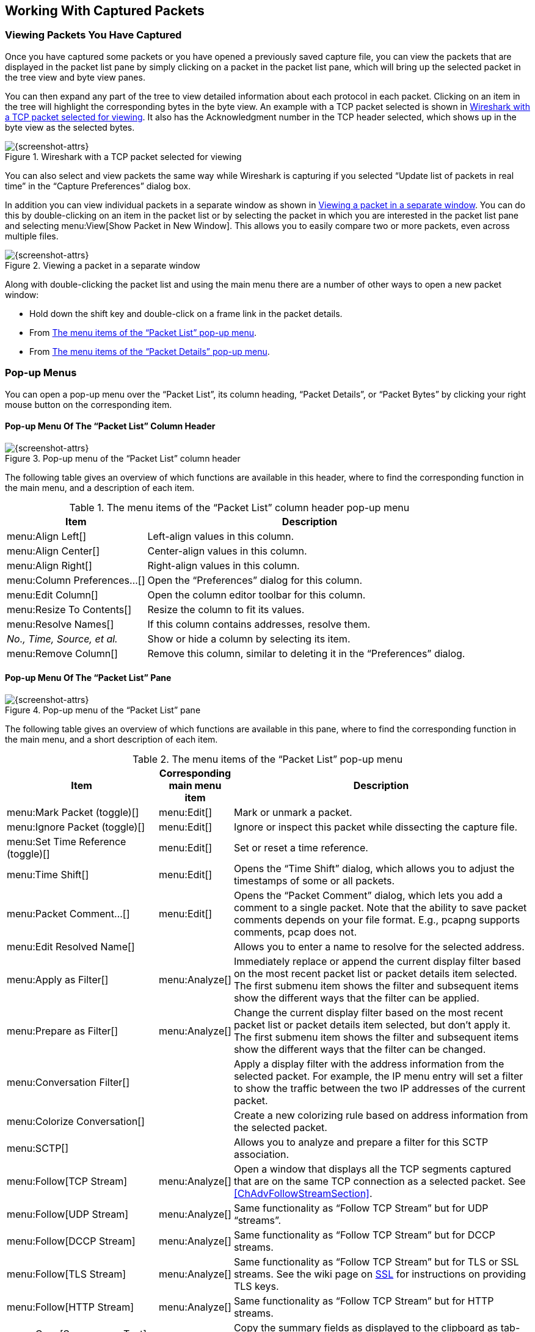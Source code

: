 // WSUG Chapter Work

[#ChapterWork]

== Working With Captured Packets

[#ChWorkViewPacketsSection]

=== Viewing Packets You Have Captured

Once you have captured some packets or you have opened a previously saved
capture file, you can view the packets that are displayed in the packet list
pane by simply clicking on a packet in the packet list pane, which will bring up
the selected packet in the tree view and byte view panes.

You can then expand any part of the tree to view detailed information about each
protocol in each packet. Clicking on an item in the tree will highlight the
corresponding bytes in the byte view. An example with a TCP packet selected is
shown in <<ChWorkSelPack1>>. It also has the Acknowledgment number in the TCP
header selected, which shows up in the byte view as the selected bytes.

[#ChWorkSelPack1]

.Wireshark with a TCP packet selected for viewing
image::wsug_graphics/ws-packet-selected.png[{screenshot-attrs}]

You can also select and view packets the same way while Wireshark is capturing
if you selected “Update list of packets in real time” in the “Capture
Preferences” dialog box.

In addition you can view individual packets in a separate window as shown in
<<ChWorkPacketSepView>>. You can do this by double-clicking on an item in the
packet list or by selecting the packet in which you are interested in the packet
list pane and selecting menu:View[Show Packet in New Window]. This allows you to
easily compare two or more packets, even across multiple files.

[#ChWorkPacketSepView]

.Viewing a packet in a separate window
image::wsug_graphics/ws-packet-sep-win.png[{screenshot-attrs}]

Along with double-clicking the packet list and using the main menu there are a
number of other ways to open a new packet window:

- Hold down the shift key and double-click on a frame link in the packet
  details.
- From <<PacketListPopupMenuTable>>.
- From <<PacketDetailsPopupMenuTable>>.

[#ChWorkDisplayPopUpSection]

=== Pop-up Menus

You can open a pop-up menu over the “Packet List”, its column heading,
“Packet Details”, or “Packet Bytes” by clicking your right mouse button
on the corresponding item.

[#ChWorkColumnHeaderPopUpMenuSection]

==== Pop-up Menu Of The “Packet List” Column Header

[#ChWorkColumnHeaderPopUpMenu]
.Pop-up menu of the “Packet List” column header
image::wsug_graphics/ws-column-header-popup-menu.png[{screenshot-attrs}]

The following table gives an overview of which functions are available
in this header, where to find the corresponding function in the main
menu, and a description of each item.

[#ColumnHeaderPopupMenuTable]
.The menu items of the “Packet List” column header pop-up menu
[options="header",cols="3,7"]
|===
|Item |Description

|menu:Align Left[] |
Left-align values in this column.

|menu:Align Center[] |
Center-align values in this column.

|menu:Align Right[] |
Right-align values in this column.

|menu:Column Preferences...[] |
Open the “Preferences” dialog for this column.

|menu:Edit Column[] |
Open the column editor toolbar for this column.

|menu:Resize To Contents[] |
Resize the column to fit its values.

|menu:Resolve Names[] |
If this column contains addresses, resolve them.

| _No., Time, Source, et al._ |
Show or hide a column by selecting its item.

|menu:Remove Column[] |
Remove this column, similar to deleting it in the “Preferences” dialog.

|===

[#ChWorkPacketListPanePopUpMenuSection]

==== Pop-up Menu Of The “Packet List” Pane

[#ChWorkPacketListPanePopUpMenu]

.Pop-up menu of the “Packet List” pane
image::wsug_graphics/ws-packet-pane-popup-menu.png[{screenshot-attrs}]

The following table gives an overview of which functions are available
in this pane, where to find the corresponding function in the main menu,
and a short description of each item.

[#PacketListPopupMenuTable]
.The menu items of the “Packet List” pop-up menu
[options="header",cols="3,1,6"]
|===
|Item |Corresponding main menu item |Description
|menu:Mark Packet (toggle)[]|menu:Edit[]| Mark or unmark a packet.
|menu:Ignore Packet (toggle)[]|menu:Edit[]| Ignore or inspect this packet while dissecting the capture file.
|menu:Set Time Reference (toggle)[]|menu:Edit[]| Set or reset a time reference.

|menu:Time Shift[] |menu:Edit[] |
Opens the “Time Shift” dialog, which allows you to adjust the timestamps
of some or all packets.

|menu:Packet Comment...[] |menu:Edit[] |
Opens the “Packet Comment” dialog, which lets you add a comment to a
single packet. Note that the ability to save packet comments depends on
your file format. E.g., pcapng supports comments, pcap does not.

|menu:Edit Resolved Name[]||
Allows you to enter a name to resolve for the selected address.

|menu:Apply as Filter[]|menu:Analyze[]|
Immediately replace or append the current display filter based on the most recent packet list or packet details item selected.
The first submenu item shows the filter and subsequent items show the different ways that the filter can be applied.

|menu:Prepare as Filter[]|menu:Analyze[]|
Change the current display filter based on the most recent packet list or packet details item selected, but don't apply it.
The first submenu item shows the filter and subsequent items show the different ways that the filter can be changed.

// XXX - add a new section describing this better.
|menu:Conversation Filter[] ||
Apply a display filter with the address information from the selected packet.
For example, the IP menu entry will set a filter to show the traffic between the two IP addresses of the current packet.

|menu:Colorize Conversation[] ||
Create a new colorizing rule based on address information from the selected packet.

|menu:SCTP[] ||
Allows you to analyze and prepare a filter for this SCTP association.

|menu:Follow[TCP Stream] |menu:Analyze[] |
Open a window that displays all the TCP segments captured that are on the same TCP connection as a selected packet.
See <<ChAdvFollowStreamSection>>.

|menu:Follow[UDP Stream] |menu:Analyze[] |
Same functionality as “Follow TCP Stream” but for UDP “streams”.

|menu:Follow[DCCP Stream] |menu:Analyze[] |
Same functionality as “Follow TCP Stream” but for DCCP streams.

|menu:Follow[TLS Stream] |menu:Analyze[] |
Same functionality as “Follow TCP Stream” but for TLS or SSL streams.
See the wiki page on link:{wireshark-wiki-url}SSL[SSL] for instructions
on providing TLS keys.

|menu:Follow[HTTP Stream] |menu:Analyze[] |
Same functionality as “Follow TCP Stream” but for HTTP streams.

|menu:Copy[Summary as Text] ||
Copy the summary fields as displayed to the clipboard as tab-separated
text.

|menu:Copy[...as CSV] ||
Copy the summary fields as displayed to the clipboard as comma-separated
text.

|menu:Copy[...as YAML] ||
Copy the summary fields as displayed to the clipboard as YAML data.

|menu:Copy[As Filter] ||
Prepare a display filter based on the currently selected item and copy
that filter to the clipboard.

|menu:Copy[Bytes as Hex + ASCII Dump] ||
Copy the packet bytes to the clipboard in full “hexdump” format.

|menu:Copy[...as Hex Dump] ||
Copy the packet bytes to the clipboard in “hexdump” format without the
ASCII portion.

|menu:Copy[...as Printable Text] ||
Copy the packet bytes to the clipboard as ASCII text, excluding
non-printable characters.

|menu:Copy[...as a Hex Stream] ||
Copy the packet bytes to the clipboard as an unpunctuated list of hex
digits.

|menu:Copy[...as Raw Binary] ||
Copy the packet bytes to the clipboard as raw binary. The data is stored
in the clipboard using the MIME type “application/octet-stream”.

|menu:Protocol Preferences[] ||
Adjust the preferences for the selected protocol.

|menu:Decode As...[] |menu:Analyze[] |
Change or apply a new relation between two dissectors.

|menu:Show Packet in New Window[] |menu:View[] |
Shows the selected packet in a separate window. The separate window
shows only the packet details and bytes. See <<ChWorkPacketSepView>> for
details.

|===


[#ChWorkPacketDetailsPanePopUpMenuSection]

==== Pop-up Menu Of The “Packet Details” Pane

[#ChWorkPacketDetailsPanePopUpMenu]

.Pop-up menu of the “Packet Details” pane
image::wsug_graphics/ws-details-pane-popup-menu.png[{screenshot-attrs}]

The following table gives an overview of which functions are available in this
pane, where to find the corresponding function in the main menu, and a short
description of each item.

[#PacketDetailsPopupMenuTable]

.The menu items of the “Packet Details” pop-up menu
[options="header",cols="3,1,6"]
|===
|Item |Corresponding main menu item |Description
|menu:Expand Subtrees[]|menu:View[]| Expand the currently selected subtree.
|menu:Collapse Subtrees[]|menu:View[]| Collapse the currently selected subtree.
|menu:Expand All[]|menu:View[]| Expand all subtrees in all packets in the capture.
|menu:Collapse All[]|menu:View[]| Wireshark keeps a list of all the protocol subtrees that are expanded, and uses it to ensure that the correct subtrees are expanded when you display a packet. This menu item collapses the tree view of all packets in the capture list.
|menu:Apply as Column[]|| Use the selected protocol item to create a new column in the packet list.

|menu:Apply as Filter[]|menu:Analyze[]|
Immediately replace or append the current display filter based on the most recent packet list or packet details item selected.
The first submenu item shows the filter and subsequent items show the different ways that the filter can be applied.

|menu:Prepare as Filter[]|menu:Analyze[]|
Change the current display filter based on the most recent packet list or packet details item selected, but don't apply it.
The first submenu item shows the filter and subsequent items show the different ways that the filter can be changed.

|menu:Colorize with Filter[]|| This menu item uses a display filter with the information from the selected protocol item to build a new colorizing rule.

|menu:Follow[TCP Stream] |menu:Analyze[] |
Open a window that displays all the TCP segments captured that are on the same TCP connection as a selected packet.
See <<ChAdvFollowStreamSection>>.

|menu:Follow[UDP Stream] |menu:Analyze[] |
Same functionality as “Follow TCP Stream” but for UDP “streams”.

|menu:Follow[TLS Stream] |menu:Analyze[] |
Same functionality as “Follow TCP Stream” but for TLS or SSL streams.
See the wiki page on link:{wireshark-wiki-url}SSL[SSL] for instructions
on providing TLS keys.

|menu:Follow[HTTP Stream] |menu:Analyze[] |
Same functionality as “Follow TCP Stream” but for HTTP streams.

|menu:Copy[All Visible Items] |menu:Edit[] |
Copy the packet details as displayed.

|menu:Copy[All Visible Selected Tree Items] |menu:Edit[] |
Copy the selected packet detail and its children as displayed.

|menu:Copy[Description] |menu:Edit[] |
Copy the displayed text of the selected field to the system clipboard.

|menu:Copy[Fieldname] |menu:Edit[] |
Copy the name of the selected field to the system clipboard.

|menu:Copy[Value] |menu:Edit[] |
Copy the value of the selected field to the system clipboard.

|menu:Copy[As Filter]| menu:Edit[] |
Prepare a display filter based on the currently selected item and copy
it to the clipboard.

|menu:Copy[Bytes as Hex + ASCII Dump] ||
Copy the packet bytes to the clipboard in full “hexdump” format.

|menu:Copy[...as Hex Dump] ||
Copy the packet bytes to the clipboard in “hexdump” format without the
ASCII portion.

|menu:Copy[...as Printable Text] ||
Copy the packet bytes to the clipboard as ASCII text, excluding
non-printable characters.

|menu:Copy[...as a Hex Stream] ||
Copy the packet bytes to the clipboard as an unpunctuated list of hex
digits.

|menu:Copy[...as Raw Binary] ||
Copy the packet bytes to the clipboard as raw binary. The data is stored
in the clipboard using the MIME type “application/octet-stream”.

|menu:Copy[...as Escaped String] ||
Copy the packet bytes to the clipboard as C-style escape sequences.

|menu:Export Packet Bytes...[] |menu:File[] |
This menu item is the same as the File menu item of the same name. It
allows you to export raw packet bytes to a binary file.

|menu:Wiki Protocol Page[]|| Open the wiki page for the selected protocol in your web browser.
|menu:Filter Field Reference[]|| Open the filter field reference web page for the selected protocol in your web browser.

|menu:Protocol Preferences[] ||
Adjust the preferences for the selected protocol.

|menu:Decode As...[]|menu:Analyze[]| Change or apply a new relation between two dissectors.

|menu:Go to Linked Packet[] |menu:Go[] |
If the selected field has a corresponding packet such as the matching
request for a DNS response, go to it.

|menu:Show Linked Packet in New Window[] |menu:Go[] |
If the selected field has a corresponding packet such as the matching
request for a DNS response, show the selected packet in a separate
window. See <<ChWorkPacketSepView>> for details.

|===

[#ChWorkPacketBytesPanePopUpMenuSection]

==== Pop-up Menu Of The “Packet Bytes” Pane

[#ChWorkPacketBytesPanePopUpMenu]

.Pop-up menu of the “Packet Bytes” pane
image::wsug_graphics/ws-bytes-pane-popup-menu.png[{screenshot-attrs}]

The following table gives an overview of which functions are available
in this pane along with a short description of each item.

[#PacketBytesPopupMenuTable]

.The menu items of the “Packet Bytes” pop-up menu
[options="header",cols="3,7"]
|===
|Item |Description

|menu:Copy Bytes as Hex + ASCII Dump[] |
Copy the packet bytes to the clipboard in full “hexdump” format.

|menu:...as Hex Dump[] |
Copy the packet bytes to the clipboard in “hexdump” format without the
ASCII portion.

|menu:...as Printable Text[] |
Copy the packet bytes to the clipboard as ASCII text, excluding
non-printable characters.

|menu:...as a Hex Stream[] |
Copy the packet bytes to the clipboard as an unpunctuated list of hex
digits.

|menu:...as Raw Binary[] |
Copy the packet bytes to the clipboard as raw binary. The data is stored
in the clipboard using the MIME type “application/octet-stream”.

|menu:...as Escaped String[] |
Copy the packet bytes to the clipboard as C-style escape sequences.

|menu:Show bytes as hexadecimal[] |
Display the byte data as hexadecimal digits.

|menu:Show bytes as bits[] |
Display the byte data as binary digits.

|menu:Show text based on packet[] |
Show the “hexdump” data with text.

|menu:...as ASCII[] |
Use ASCII encoding when displaying “hexdump” text.

|menu:...as EBCDIC[] |
Use EBCDIC encoding when displaying “hexdump” text.

|===

[#ChWorkPacketDiagramPanePopUpMenuSection]

==== Pop-up Menu Of The “Packet Diagram” Pane

[#ChWorkPacketDiagramPanePopUpMenu]

.Pop-up menu of the “Packet Diagram” pane
image::wsug_graphics/ws-diagram-pane-popup-menu.png[{screenshot-attrs}]

The following table gives an overview of which functions are available
in this pane along with a short description of each item.

[#PacketDiagramPopupMenuTable]

.The menu items of the “Packet Diagram” pop-up menu
[options="header",cols="3,7"]
|===
|Item |Description

|menu:Show Field Values[] |
Display current value for each field on the packet diagram.

|menu:Save Diagram As...[] |
Save the packet diagram to an image file (PNG, BMP, JPEG).

|menu:Copy as Raster Image[] |
Copy the packet diagram to the clipboard in raster (ARGB32) format.

// |menu:…as SVG[] |
// (macOS) Copy the packet diagram to the clipboard in SVG format.

|===

[#ChWorkDisplayFilterSection]

=== Filtering Packets While Viewing

Wireshark has two filtering languages: _capture filters_ and _display filters_.
_Capture filters_ are used for filtering
when capturing packets and are discussed in <<ChCapCaptureFilterSection>>.
_Display filters_ are used for filtering
which packets are displayed and are discussed below.

Display filters allow you to concentrate on the packets you are interested in
while hiding the currently uninteresting ones. They allow you to only display packets
based on:

* Protocol

* The presence of a field

* The values of fields

* A comparison between fields

* ... and a lot more!

To only display packets containing a particular protocol, type the protocol name
in the display filter toolbar of the Wireshark
window and press enter to apply the filter. <<ChWorkTCPFilter>> shows an
example of what happens when you type _tcp_ in the display filter toolbar.

[NOTE]
====
Protocol and field names are usually in lowercase.
====

[NOTE]
====
Don’t forget to press enter or click on the apply display filter button after entering the filter
expression.
====


[#ChWorkTCPFilter]

.Filtering on the TCP protocol
image::wsug_graphics/ws-display-filter-tcp.png[{screenshot-attrs}]

As you may have noticed, only packets containing the TCP protocol are now displayed,
so packets 1-10 are hidden and packet number 11
is the first packet displayed.

[NOTE]
====
When using a display filter, all packets remain in the capture file. The display
filter only changes the display of the capture file but not its content!
====

To remove the filter, click on the btn:[Clear] button to the right of the
display filter field. All packets will become visible again.

Display filters can be very powerful and are discussed in further detail in
<<ChWorkBuildDisplayFilterSection>>

It's also possible to create display filters with the
_Display Filter Expression_ dialog box. More information about
the _Display Filter Expression_ dialog box is available in
<<ChWorkFilterAddExpressionSection>>.


[#ChWorkBuildDisplayFilterSection]

=== Building Display Filter Expressions

Wireshark provides a display filter language that enables you
to precisely control which packets are displayed. They can be used
to check for the presence of a protocol or field, the value of a field, or
even compare two fields to each other. These comparisons can be combined
with logical operators, like "and" and "or", and parentheses
into complex expressions.

The following sections will go into the display filter functionality in
more detail.

[TIP]
====
There are many display filter examples on the _Wireshark Wiki Display
Filter page_ at: link:{wireshark-wiki-url}DisplayFilters[].
====

==== Display Filter Fields

The simplest display filter is one that displays a single protocol.
To only display packets containing a particular protocol, type the protocol
into Wireshark's display filter toolbar. For example, to only
display TCP packets, type _tcp_ into Wireshark's display filter toolbar.
Similarly, to only display
packets containing a particular field, type the field
into Wireshark's display filter toolbar. For example, to only display
HTTP requests, type _http.request_ into Wireshark's display filter toolbar.

You can filter on any protocol that Wireshark supports. You can
also filter on any field that a dissector adds to the tree view, if the dissector
has added an abbreviation for that field. A full list of the available protocols
and fields is available through the menu item
menu:View[Internals,Supported Protocols].

// XXX - add some more info here and a link to the statusbar info.

==== Comparing Values

You can build display filters that compare values using a number of different
comparison operators. For example, to only display packets to or
from the IP address 192.168.0.1, use `ip.addr==192.168.0.1`.

A complete list of available comparison operators is shown in <<DispCompOps>>.

[TIP]
====
English and C-like operators are interchangeable and can be mixed within a filter string.
====

[#DispCompOps]

.Display Filter comparison operators
[options="header",cols="1,1,1,3,3"]
|===
| English      | Alias    | C-like | Description                      | Example
| eq           | any_eq   | ==     | Equal (any if more than one)     | `ip.src == 10.0.0.5`
| ne           | all_ne   | !=     | Not equal (all if more than one) | `ip.src != 10.0.0.5`
|              | all_eq   | ===    | Equal (all if more than one)     | `ip.src === 10.0.0.5`
|              | any_ne   | !==    | Not equal (any if more than one) | `ip.src !== 10.0.0.5`
| gt           |          | >      | Greater than                     | `frame.len > 10`
| lt           |          | <      | Less than                        | `frame.len < 128`
| ge           |          | >=     | Greater than or equal to         | `frame.len ge 0x100`
| le           |          | \<=    | Less than or equal to            | `frame.len \<= 0x20`
| contains     |          |        | Protocol, field or slice contains a value | `sip.To contains "a1762"`
| matches      |          | ~      | Protocol or text field matches a Perl-compatible regular expression| `http.host matches "acme\\.(org\|com\|net)"`
| bitwise_and  |          | &      | Bitwise AND is non-zero          | `tcp.flags & 0x02`
|===

All protocol fields have a type. <<ChWorkFieldTypes>> provides a list
of the types with examples of how to use them in display filters.

[#ChWorkFieldTypes]

===== Display Filter Field Types

Unsigned integer::
  Can be 8, 16, 24, 32, or 64 bits. You can express integers in decimal, octal,
  hexadecimal or binary. The following display filters are equivalent:
+
`ip.len le 1500`
+
`ip.len le 02734`
+
`ip.len le 0x5dc`
+
`ip.len le 0b10111011100`

Signed integer::
  Can be 8, 16, 24, 32, or 64 bits. As with unsigned integers you can use
  decimal, octal, hexadecimal or binary.

Boolean::
  Can be 1 or "True" or "TRUE", 0 or "False" or "FALSE" (without quotes).
+
A Boolean field is present regardless if its value is true or false. For example,
`tcp.flags.syn` is present in all TCP packets containing the flag, whether
the SYN flag is 0 or 1. To only match TCP packets with the SYN flag set, you need
to use `tcp.flags.syn == 1` or `tcp.flags.syn == True`.

Ethernet address::
  6 bytes separated by a colon (:), dot (.), or dash (-) with one or two bytes between separators:
+
`eth.dst == ff:ff:ff:ff:ff:ff`
+
`eth.dst == ff-ff-ff-ff-ff-ff`
+
`eth.dst == ffff.ffff.ffff`

IPv4 address::
  `ip.addr == 192.168.0.1`
+
Classless InterDomain Routing (CIDR) notation can be used to test if
an IPv4 address is in a certain subnet. For example, this display
filter will find all packets in the 129.111 Class-B network:
+
`ip.addr == 129.111.0.0/16`

IPv6 address::
  `ipv6.addr == ::1`
+
As with IPv4 addresses, IPv6 addresses can match a subnet.

Text string::
  `http.request.uri == "https://www.wireshark.org/"`
+
Strings are a sequence of bytes. Functions like `lower()` use ASCII, otherwise
no particular encoding is assumed. String literals are specified with double
quotes. Characters can also be specified using a byte escape sequence using
hex \x__hh__ or octal {backslash}__ddd__, where _h_ and _d_ are hex and octal
numerical digits respectively:
+
`dns.qry.name contains "www.\x77\x69\x72\x65\x73\x68\x61\x72\x6b.org"`
+
Alternatively, a raw string syntax can be used. Such strings are prefixed with `r` or `R` and treat
backslash as a literal character.
+
`http.user_agent matches r"\(X11;"`

Date and time::
`frame.time == "Sep 26, 2004 23:18:04.954975"`
+
`ntp.xmt ge "2020-07-04 12:34:56"`
+
The value of an absolute time field is expressed as a string, using one of the
two formats above. Fractional seconds can be omitted or specified up to
nanosecond precision; extra trailing zeros are allowed but not other digits.
The string cannot take a time zone suffix, and is always parsed as in the local
time zone, even for fields that are displayed in UTC.
+
In the first format, the abbreviated month names must be in English regardless
of locale. In the second format, any number of time fields may be omitted, in
the order from least significant (seconds) to most, but at least the entire
date must be specified:
+
`frame.time < "2022-01-01"`
+
In the second format, a `T` may appear between the date and time as in
ISO 8601, but not when less significant times are dropped.

[#ChWorkFilterExamples]

===== Some Examples

----
udp contains 81:60:03
----
The display filter above matches packets that contains the 3-byte sequence 0x81, 0x60,
0x03 anywhere in the UDP header or payload.
----
sip.To contains "a1762"
----
The display filter above matches packets where the SIP To-header contains the string "a1762"
anywhere in the header.
----
http.host matches "acme\\.(org|com|net)"
----
The display filter above matches HTTP packets where the HOST header contains
acme.org, acme.com, or acme.net.
Comparisons are case-insensitive.
----
tcp.flags & 0x02
----
That display filter will match all packets that contain the “tcp.flags” field with the 0x02 bit,
i.e., the SYN bit, set.

==== Possible Pitfalls Using Regular Expressions

String literals containing regular expressions are parsed twice. Once by Wireshark's display
filter engine and again by the PCRE2 library. It's important to keep this in mind when using
the "matches" operator with regex escape sequences and special characters.

For example, the filter expression `+frame matches "AB\x43"+` uses the string `+"ABC"+` as input
pattern to PCRE. However, the expression `+frame matches "AB\\x43"+` uses the string `+"AB\x43"+`
as the pattern. In this case both expressions give the same result because Wireshark and PCRE
both support the same byte escape sequence (0x43 is the ASCII hex code for `C`).

An example where this fails badly is `+foo matches "bar\x28"+`. Because 0x28 is the ASCII
code for `(` the pattern input to PCRE is `+"bar("+`. This regular expression is syntactically
invalid (missing closing parenthesis). To match a literal parenthesis in a display filter regular
expression it must be escaped (twice) with backslashes.

TIP: Using raw strings avoids most problem with the "matches" operator and double escape requirements.

==== Combining Expressions

You can combine filter expressions in Wireshark using the logical operators shown in <<FiltLogOps>>

[#FiltLogOps]

.Display Filter Logical Operations
[options="header",cols="1,1,1,4"]
|===
|English |C-like    |Description    | Example
|and     |&amp;&amp;| Logical AND   | `ip.src==10.0.0.5 and tcp.flags.fin`
|or      |\|\|      | Logical OR    | `ip.src==10.0.0.5 or ip.src==192.1.1.1`
|xor     |^^        | Logical XOR   | `tr.dst[0:3] == 0.6.29 xor tr.src[0:3] == 0.6.29`
|not     |!         | Logical NOT   | `not llc`
|[...]   |          | Subsequence   | See “Slice Operator” below.
|in      |          | Set Membership| http.request.method in {"HEAD", "GET"}. See “Membership Operator” below.
|===

==== Slice Operator
Wireshark allows you to select a subsequence of a sequence in rather elaborate
ways. After a label you can place a pair of brackets [] containing a comma
separated list of range specifiers.
----
eth.src[0:3] == 00:00:83
----
The example above uses the n:m format to specify a single range. In this case n
is the beginning offset and m is the length of the range being specified.
----
eth.src[1-2] == 00:83
----
The example above uses the n-m format to specify a single range. In this case n
is the beginning offset and m is the ending offset.
----
eth.src[:4] == 00:00:83:00
----
The example above uses the :m format, which takes everything from the beginning
of a sequence to offset m. It is equivalent to 0:m
----
eth.src[4:] == 20:20
----
The example above uses the n: format, which takes everything from offset n to
the end of the sequence.
----
eth.src[2] == 83
----
The example above uses the n format to specify a single range. In this case the
element in the sequence at offset n is selected. This is equivalent to n:1.
----
eth.src[0:3,1-2,:4,4:,2] ==
00:00:83:00:83:00:00:83:00:20:20:83
----
Wireshark allows you to string together single ranges in a comma separated list
to form compound ranges as shown above.

==== Membership Operator
Wireshark allows you to test a field for membership in a set of values or
fields. After the field name, use the `in` operator followed by the set items
surrounded by braces {}. For example, to display packets with a TCP source or
destination port of 80, 443, or 8080, you can use `tcp.port in {80, 443, 8080}`.
Set elements must be separated by commas.
The set of values can also contain ranges: `tcp.port in {443,4430..4434}`.

[NOTE]
====
The display filter
----
tcp.port in {80, 443, 8080}
----
is equivalent to
----
tcp.port == 80 || tcp.port == 443 || tcp.port == 8080
----
However, the display filter
----
tcp.port in {443, 4430..4434}
----
is not equivalent to
----
tcp.port == 443 || (tcp.port >= 4430 && tcp.port <= 4434)
----
This is because comparison operators are satisfied when _any_ field
matches the filter, so a packet with a source port of 56789 and
destination port of port 80 would also match the second filter
since `56789 >= 4430 && 80 \<= 4434` is true. In contrast, the
membership operator tests a single field against the range condition.
====



Sets are not just limited to numbers, other types can be used as well:
----
http.request.method in {"HEAD", "GET"}
ip.addr in {10.0.0.5 .. 10.0.0.9, 192.168.1.1..192.168.1.9}
frame.time_delta in {10 .. 10.5}
----

==== Functions

The display filter language has a number of functions to convert fields, see
<<DispFunctions>>.

[#DispFunctions]
.Display Filter Functions
[options="header",cols="1,4"]
|===
|Function|Description
|upper   |Converts a string field to uppercase.
|lower   |Converts a string field to lowercase.
|len     |Returns the byte length of a string or bytes field.
|count   |Returns the number of field occurrences in a frame.
|string  |Converts a non-string field to a string.
|max     |Return the maximum value for the arguments.
|min     |Return the minimum value for the arguments.
|abs     |Return the absolute value for the argument.
|===

The `upper` and `lower` functions can used to force case-insensitive matches:
`lower(http.server) contains "apache"`.

To find HTTP requests with long request URIs: `len(http.request.uri) > 100`.
Note that the `len` function yields the string length in bytes rather than
(multi-byte) characters.

Usually an IP frame has only two addresses (source and destination), but in case
of ICMP errors or tunneling, a single packet might contain even more addresses.
These packets can be found with `count(ip.addr) > 2`.

The `string` function converts a field value to a string, suitable for use with operators
like "matches" or "contains". Integer fields are converted to their decimal representation.
It can be used with IP/Ethernet addresses (as well as others), but not with string or
byte fields.

For example, to match odd frame numbers:
----
string(frame.number) matches "[13579]$"
----

To match IP addresses ending in 255 in a block of subnets (172.16 to 172.31):
----
string(ip.dst) matches r"^172\.(1[6-9]|2[0-9]|3[0-1])\.[0-9]{1,3}\.255"
----

The functions max() and min() take any number of arguments of the same type
and returns the largest/smallest respectively of the set.

----
max(tcp.srcport, tcp.dstport) <= 1024
----

[#ChWorkBuildDisplayFilterTransitional]

==== Sometimes Fields Change Names

As protocols evolve they sometimes change names or are superseded by
newer standards. For example, DHCP extends and has largely replaced
BOOTP and TLS has replaced SSL. If a protocol dissector originally used
the older names and fields for a protocol the Wireshark development team
might update it to use the newer names and fields. In such cases they
will add an alias from the old protocol name to the new one in order to
make the transition easier.

For example, the DHCP dissector was originally developed for the BOOTP
protocol but as of Wireshark 3.0 all of the “bootp” display filter
fields have been renamed to their “dhcp” equivalents. You can still use
the old filter names for the time being, e.g., “bootp.type” is equivalent
to “dhcp.type” but Wireshark will show the warning “"bootp" is deprecated”
when you use it. Support for the deprecated fields may be removed in the future.

==== Some protocol names can be ambiguous
In some particular cases relational expressions (equal, less than, etc.)
can be ambiguous. The filter name of a protocol or protocol field can contain
any letter and digit in any order, possibly separated by dots. That can be
indistinguishable from a literal value (usually numerical values in hexadecimal).
For example the semantic value of `fc` can be the protocol Fibre Channel or the
number 0xFC in hexadecimal because the 0x prefix is optional for hexadecimal numbers.

Any value that matches a registered protocol or protocol field filter name is
interpreted semantically as such. If it doesn't match a protocol name the normal
rules for parsing literal values apply.

So in the case of 'fc' the lexical token is interpreted as "Fibre Channel" and
not 0xFC. In the case of 'fd' it would be interpreted as 0xFD because it is a
well-formed hexadecimal literal value (according to the rules of display filter
language syntax) and there is no protocol registered with the filter name 'fd'.

How ambiguous values are interpreted may change in the future. To avoid this
problem and resolve the ambiguity there is additional syntax available.
Values in-between angle brackets are always and only treated as literal
values. Bytes arrays and numeric values can also be prefixed with a colon to
force interpretation as a literal value. Values prefixed with a dot are always
treated as a protocol name. The dot stands for the root of the protocol namespace
and is optional)
----
frame[10:] contains .fc or frame[10] == :fc and not frame contains <cafe.face>
----
If you are writing a script, or you think your expression may not be giving the
expected results because of the syntactical ambiguity of some filter expression
it is advisable to use the explicit syntax to indicate the correct meaning for
that expression.

[#ChWorkFilterAddExpressionSection]

=== The “Display Filter Expression” Dialog Box

When you are accustomed to Wireshark’s filtering system and know what labels you
wish to use in your filters it can be very quick to simply type a filter string.
However, if you are new to Wireshark or are working with a slightly unfamiliar
protocol it can be very confusing to try to figure out what to type. The
“Display Filter Expression” dialog box helps with this.

[TIP]
====
The “Display Filter Expression” dialog box is an excellent way to learn how to write
Wireshark display filter strings.
====


[#ChWorkFilterAddExpression1]

.The “Display Filter Expression” dialog box
image::wsug_graphics/ws-filter-add-expression.png[{screenshot-attrs}]
// Screenshot from Wireshark 3.1.1

When you first bring up the Display Filter Expression dialog box you are shown a tree
of field names, organized by protocol, and a box for selecting a relation.

Field Name::
Select a protocol field from the protocol field tree. Every protocol with
filterable fields is listed at the top level. You can search for a particular
protocol entry by entering the first few letters of the protocol name. By
expanding a protocol name you can get a list of the field names available for
filtering for that protocol.

Relation::
Select a relation from the list of available relation. The _is present_ is a
unary relation which is true if the selected field is present in a packet. All
other listed relations are binary relations which require additional data (e.g.
a _Value_ to match) to complete.
+
When you select a field from the field name list and select a binary relation
(such as the equality relation ==) you will be given the opportunity to enter a
value, and possibly some range information.

Value::
You may enter an appropriate value in the _Value_ text box. The _Value_ will
also indicate the type of value for the _Field Name_ you have selected (like
character string).

Predefined Values::
Some of the protocol fields have predefined values available, much like enumerations
in C. If the selected protocol field has such values defined, you can choose one
of them here.

Search::
Lets you search for a full or partial field name or description.
Regular expressions are supported.
For example, searching for “tcp.*flag” shows the TCP flags fields supported by a wide variety of dissectors, while “^tcp.flag” shows only the TCP flags fields supported by the TCP dissector.

Range::
A range of integers or a group of ranges, such as `1-12` or `39-42,98-2000`.

btn:[Help]::
Opens this section of the User’s Guide.

btn:[OK]::
When you have built a satisfactory expression click btn:[OK] and a filter string
will be built for you.

btn:[Cancel]::
You can leave the “Add Expression...” dialog box without any effect by
clicking the btn:[Cancel] button.

[#ChWorkDefineFilterSection]

=== Defining And Saving Filters

You create pre-defined filters that appear in the capture and display filter bookmark menus (image:wsug_graphics/toolbar/filter-toolbar-bookmark.png[height=16,width=12]).
This can save time in remembering and retyping some of the more complex filters you use.

To create or edit capture filters, select menu:Manage Capture Filters[] from the capture filter bookmark menu or menu:Capture[Capture Filters...] from the main menu.
Display filters can be created or edited by selecting menu:Manage Display Filters[] from the display filter bookmark menu or menu:Analyze[Display Filters...] from the main menu.
Wireshark will open the corresponding dialog as shown in <<FiltersDialog>>.
The two dialogs look and work similar to one another.
Both are described here, and the differences are noted as needed.

[#FiltersDialog]

.The “Capture Filters” and “Display Filters” dialog boxes
image::wsug_graphics/ws-filters.png[{screenshot-attrs}]

btn:[{plus}]::
Adds a new filter to the list.
You can edit the filter name or expression by double-clicking on it.
+
The filter name is used in this dialog to identify the filter for your convenience and is not used elsewhere.
You can create multiple filters with the same name, but this is not very useful.
+
When typing in a filter string, the background color will change depending on the validity of the filter similar to the main capture and display filter toolbars.

btn:[-]::
Delete the selected filter.
This will be greyed out if no filter is selected.

// XXX Asciidoctor doesn't seem to allow images in DL terms, otherwise we could use
// list-copy.template.png here.
btn:[Copy]::
Copy the selected filter.
This will be greyed out if no filter is selected.

btn:[OK]::
Saves the filter settings and closes the dialog.

btn:[Cancel]::
Closes the dialog without saving any changes.

[#ChWorkDefineFilterMacrosSection]

=== Defining And Saving Filter Macros

You can define a filter macro with Wireshark and label it for later use.
This can save time in remembering and retyping some of the more complex filters
you use.

To define and save your own filter macros, follow the steps below:

. In the main menu select menu:Analyze[Display Filter Macros...]. Wireshark will open a corresponding dialog <<FilterMacrosDialog>>.
+
[#FilterMacrosDialog]
+
.Display Filter Macros window
image::wsug_graphics/ws-filter-macros.png[{screenshot-attrs}]

. To add a new filter macro, click the btn:[{plus}] button in the bottom-left corner. A new row will appear in the Display Filter Macros table above.

. Enter the name of your macro in the `Name` column. Enter your filter macro in the `Text` column.

. To save your modifications, click the btn:[OK] button in the bottom-right corner of the <<FilterMacrosDialog>>.

To learn more about display filter macro syntax, see <<ChDisplayFilterMacrosSection>>.

[#ChWorkFindPacketSection]

=== Finding Packets

You can easily find packets once you have captured some packets or have
read in a previously saved capture file. Simply select menu:Edit[Find
Packet...] in the main menu. Wireshark will open a toolbar between the
main toolbar and the packet list shown in <<ChWorkFindPacketToolbar>>.

==== The “Find Packet” Toolbar

[#ChWorkFindPacketToolbar]

.The “Find Packet” toolbar
image::wsug_graphics/ws-find-packet.png[{screenshot-attrs}]

You can search using the following criteria:

Display filter::
  Enter a display filter string into the text entry field and click the btn:[Find] button.
  +
  For example, to find the three-way handshake for a connection from host 192.168.0.1, use the following filter string:
+
----
ip.src==192.168.0.1 and tcp.flags.syn==1
----
+
The value to be found will be syntax checked while you type it in. If
the syntax check of your value succeeds, the background of the entry
field will turn green, if it fails, it will turn red. For more details
see <<ChWorkDisplayFilterSection>>

Hexadecimal Value::
  Search for a specific byte sequence in the packet data.
+
For example, use “ef:bb:bf” to find the next packet that contains the
link:{wikipedia-main-url}Byte_order_mark[UTF-8 byte order mark].

String::
  Find a string in the packet data, with various options.

Regular Expression::
  Search the packet data using link:{pcre2pattern-url}[Perl-compatible
  regular expressions]. PCRE patterns are beyond the scope of this
  document, but typing “pcre test” into your favorite search engine
  should return a number of sites that will help you test and explore
  your expressions.

[#ChWorkGoToPacketSection]

=== Go To A Specific Packet

You can easily jump to specific packets with one of the menu items in
the menu:Go[] menu.

==== The “Go Back” Command

Go back in the packet history, works much like the page history in most
web browsers.

==== The “Go Forward” Command

Go forward in the packet history, works much like the page history in
most web browsers.

==== The “Go to Packet” Toolbar

[#ChWorkGoToPacketToolbar]

.The “Go To Packet” toolbar
image::wsug_graphics/ws-goto-packet.png[{screenshot-attrs}]

This toolbar can be opened by selecting menu:Go[Go to packet...] from
the main menu. It appears between the main toolbar and the packet list,
similar to the <<ChWorkFindPacketToolbar,”Find Packet” toolbar>>.

When you enter a packet number and press btn:[Go to packet]
Wireshark will jump to that packet.

==== The “Go to Corresponding Packet” Command

If a protocol field is selected which points to another packet in the capture
file, this command will jump to that packet.

As these protocol fields now work like links (just as in your Web browser), it’s
easier to simply double-click on the field to jump to the corresponding field.

==== The “Go to First Packet” Command

This command will jump to the first packet displayed.

==== The “Go to Last Packet” Command

This command will jump to the last packet displayed.

[#ChWorkMarkPacketSection]

=== Marking Packets

You can mark packets in the “Packet List” pane. A marked packet will be shown
with black background, regardless of the coloring rules set. Marking a packet
can be useful to find it later while analyzing in a large capture file.

Marked packet information is not stored in the capture file or anywhere
else. It will be lost when the capture file is closed.

You can use packet marking to control the output of packets when saving,
exporting, or printing. To do so, an option in the packet range is available,
see <<ChIOPacketRangeSection>>.

There are several ways to mark and unmark packets. From the menu:Edit[] menu
you can select from the following:

* menu:Mark/Unmark Packet[] toggles the marked state of a single packet.
  This option is also available in the packet list context menu.

* menu:Mark All Displayed[] set the mark state of all displayed packets.

* menu:Unmark All Displayed[] reset the mark state of all packets.

You can also mark and unmark a packet by clicking on it in the packet list
with the middle mouse button.

[#ChWorkIgnorePacketSection]

=== Ignoring Packets

You can ignore packets in the “Packet List” pane. Wireshark will then
pretend that they not exist in the capture file. An ignored packet will
be shown with white background and grey foreground, regardless of the
coloring rules set.

Ignored packet information is not stored in the capture file or anywhere
else. It will be lost when the capture file is closed.

There are several ways to ignore and unignore packets. From the
menu:Edit[] menu you can select from the following:

* menu:Ignore/Unignore Packet[] toggles the ignored state of a single
  packet. This option is also available in the packet list context menu.

* menu:Ignore All Displayed[] set the ignored state of all displayed packets.

* menu:Unignore All Displayed[] reset the ignored state of all packets.

[#ChWorkTimeFormatsSection]

=== Time Display Formats And Time References

While packets are captured, each packet is timestamped. These timestamps will be
saved to the capture file, so they will be available for later analysis.

A detailed description of timestamps, timezones and alike can be found at:
<<ChAdvTimestamps>>.

The timestamp presentation format and the precision in the packet list can be
chosen using the View menu, see <<ChUseWiresharkViewMenu>>.

The available presentation formats are:

* menu:Date and Time of Day: 1970-01-01 01:02:03.123456[] The absolute date and time
  of the day when the packet was captured.

* menu:Time of Day: 01:02:03.123456[] The absolute time of the day when the packet
  was captured.

* menu:Seconds Since First Captured Packet: 123.123456[] The time relative to the
  start of the capture file or the first “Time Reference” before this packet
  (see <<ChWorkTimeReferencePacketSection>>).

* menu:Seconds Since Previous Captured Packet: 1.123456[] The time relative to the
  previous captured packet.

* menu:Seconds Since Previous Displayed Packet: 1.123456[] The time relative to the
  previous displayed packet.

* menu:Seconds Since Epoch (1970-01-01): 1234567890.123456[] The time relative to
  epoch (midnight UTC of January 1, 1970).

The available precisions (aka. the number of displayed decimal places) are:

* menu:Automatic (from capture file)[] The timestamp precision of the loaded capture file format will be
  used (the default).

* menu:Seconds[], menu:Tenths of a second[], menu:Hundredths of a second[],
  menu:Milliseconds[], menu:Microseconds[] or menu:Nanoseconds[] The
  timestamp precision will be forced to the given setting. If the
  actually available precision is smaller, zeros will be appended. If
  the precision is larger, the remaining decimal places will be cut off.

Precision example: If you have a timestamp and it’s displayed using, “Seconds
Since Previous Packet” the value might be 1.123456. This will be displayed
using the “Automatic” setting for libpcap files (which is microseconds). If
you use Seconds it would show simply 1 and if you use Nanoseconds it shows
1.123456000.

[#ChWorkTimeReferencePacketSection]

==== Packet Time Referencing

The user can set time references to packets. A time reference is the starting
point for all subsequent packet time calculations. It will be useful, if you
want to see the time values relative to a special packet, e.g., the start of a
new request. It’s possible to set multiple time references in the capture file.

The time references will not be saved permanently and will be lost when you
close the capture file.

Time referencing will only be useful if the time display format is set to
“Seconds Since First Captured Packet”. If one of the other time display formats
are used, time referencing will have no effect (and will make no sense either).

To work with time references, choose one of the menu:Time Reference[] items in
the menu:[Edit] menu or from the pop-up menu of the “Packet List” pane. See
<<ChUseEditMenuSection>>.

* menu:Set Time Reference (toggle)[] Toggles the time reference state of the
  currently selected packet to on or off.

* menu:Find Next[] Find the next time referenced packet in the “Packet List” pane.

* menu:Find Previous[] Find the previous time referenced packet in the “Packet
  List” pane.

[#ChWorkTimeReference]

.Wireshark showing a time referenced packet
image::wsug_graphics/ws-time-reference.png[{screenshot-attrs}]

A time referenced packet will be marked with the string $$*REF*$$ in the Time
column (see packet number 10). All subsequent packets will show the time since
the last time reference.

// End of WSUG Chapter Work

